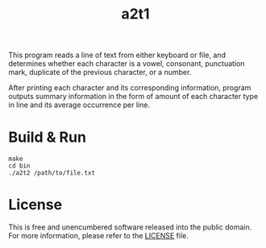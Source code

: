 #+title: a2t1

This program reads a line of text from either keyboard or file,
and determines whether each character is a vowel, consonant, punctuation
mark, duplicate of the previous character, or a number.

After printing each character and its corresponding information, program
outputs summary information in the form of amount of each character
type in line and its average occurrence per line.

* Build & Run

#+begin_example
make
cd bin
./a2t2 /path/to/file.txt
#+end_example

* License

This is free and unencumbered software released into the public domain. For more information, please refer to the [[./LICENSE][LICENSE]] file.
